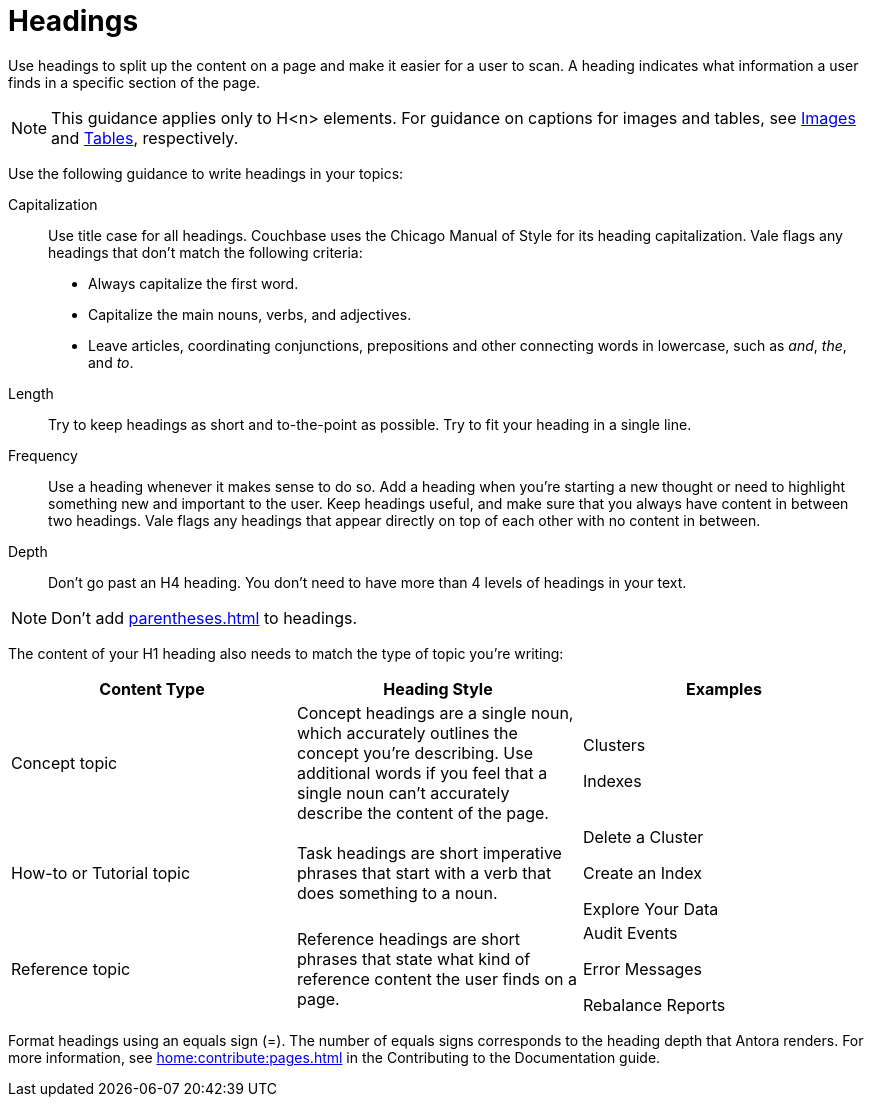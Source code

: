 = Headings

Use headings to split up the content on a page and make it easier for a user to scan. A heading indicates what information a user finds in a specific section of the page. 

NOTE: This guidance applies only to H<n> elements. For guidance on captions for images and tables, see xref:images-diagrams.adoc[Images] and xref:tables.adoc[Tables], respectively.

Use the following guidance to write headings in your topics: 

Capitalization:: Use title case for all headings. Couchbase uses the Chicago Manual of Style for its heading capitalization. Vale flags any headings that don't match the following criteria: 
+
* Always capitalize the first word. 
* Capitalize the main nouns, verbs, and adjectives. 
* Leave articles, coordinating conjunctions, prepositions and other connecting words in lowercase, such as _and_, _the_, and _to_. 
Length:: Try to keep headings as short and to-the-point as possible. Try to fit your heading in a single line. 
Frequency:: Use a heading whenever it makes sense to do so. Add a heading when you're starting a new thought or need to highlight something new and important to the user. Keep headings useful, and make sure that you always have content in between two headings. Vale flags any headings that appear directly on top of each other with no content in between. 
Depth:: Don't go past an H4 heading. You don't need to have more than 4 levels of headings in your text. 

NOTE: Don't add xref:parentheses.adoc[] to headings.

The content of your H1 heading also needs to match the type of topic you're writing: 

|===
| Content Type | Heading Style | Examples

|Concept topic
|Concept headings are a single noun, which accurately outlines the concept you're describing. Use additional words if you feel that a single noun can't accurately describe the content of the page. 
a| Clusters

Indexes

|How-to or Tutorial topic
|Task headings are short imperative phrases that start with a verb that does something to a noun. 
a|Delete a Cluster

Create an Index

Explore Your Data

|Reference topic
|Reference headings are short phrases that state what kind of reference content the user finds on a page. 
// Does the heading need to include the word "reference"?
a| Audit Events

Error Messages 

Rebalance Reports

|===

Format headings using an equals sign (=). The number of equals signs corresponds to the heading depth that Antora renders. 
For more information, see xref:home:contribute:pages.adoc[] in the Contributing to the Documentation guide.